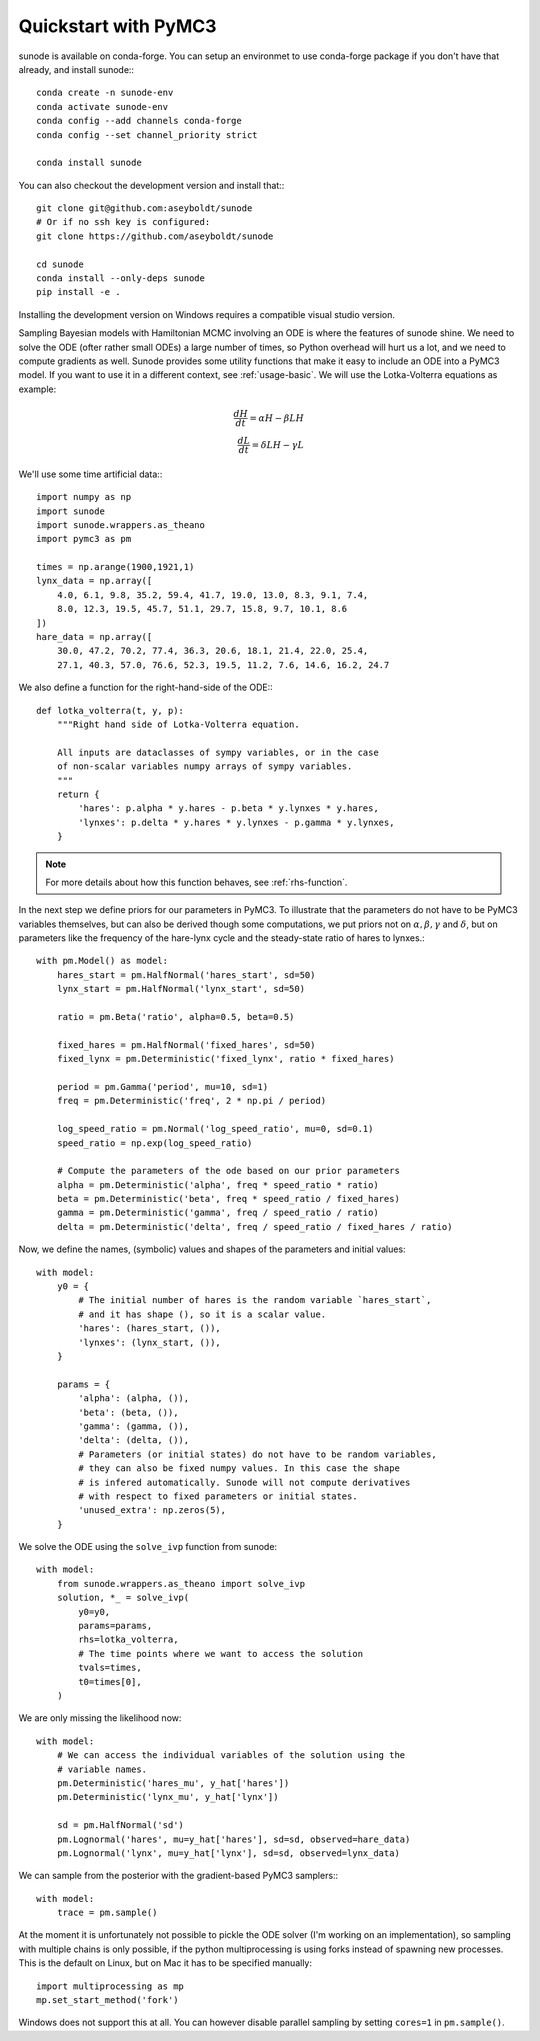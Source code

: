 .. _quickstart_pymc3:

Quickstart with PyMC3
=====================

sunode is available on conda-forge. You can setup an environmet to use conda-forge
package if you don't have that already, and install sunode:::

    conda create -n sunode-env
    conda activate sunode-env
    conda config --add channels conda-forge
    conda config --set channel_priority strict

    conda install sunode

You can also checkout the development version and install that:::

    git clone git@github.com:aseyboldt/sunode
    # Or if no ssh key is configured:
    git clone https://github.com/aseyboldt/sunode

    cd sunode
    conda install --only-deps sunode
    pip install -e .

Installing the development version on Windows requires a compatible visual studio
version.

Sampling Bayesian models with Hamiltonian MCMC involving an ODE is where the
features of sunode shine.  We need to solve the ODE (ofter rather small ODEs) a
large number of times, so Python overhead will hurt us a lot, and we need to
compute gradients as well. Sunode provides some utility functions that make it
easy to include an ODE into a PyMC3 model.  If you want to use it in a
different context, see :ref:`usage-basic`.
We will use the Lotka-Volterra equations as example:

.. math::
   \frac{dH}{dt} = \alpha H - \beta LH \\ \frac{dL}{dt} = \delta LH - \gamma L


We'll use some time artificial data:::

    import numpy as np
    import sunode
    import sunode.wrappers.as_theano
    import pymc3 as pm

    times = np.arange(1900,1921,1)
    lynx_data = np.array([
        4.0, 6.1, 9.8, 35.2, 59.4, 41.7, 19.0, 13.0, 8.3, 9.1, 7.4,
        8.0, 12.3, 19.5, 45.7, 51.1, 29.7, 15.8, 9.7, 10.1, 8.6
    ])
    hare_data = np.array([
        30.0, 47.2, 70.2, 77.4, 36.3, 20.6, 18.1, 21.4, 22.0, 25.4,
        27.1, 40.3, 57.0, 76.6, 52.3, 19.5, 11.2, 7.6, 14.6, 16.2, 24.7
    
We also define a function for the right-hand-side of the ODE:::

    def lotka_volterra(t, y, p):
        """Right hand side of Lotka-Volterra equation.

        All inputs are dataclasses of sympy variables, or in the case
        of non-scalar variables numpy arrays of sympy variables.
        """
        return {
            'hares': p.alpha * y.hares - p.beta * y.lynxes * y.hares,
            'lynxes': p.delta * y.hares * y.lynxes - p.gamma * y.lynxes,
        }

.. note::

   For more details about how this function behaves, see :ref:`rhs-function`.

In the next step we define priors for our parameters in PyMC3. To illustrate
that the parameters do not have to be PyMC3 variables themselves, but can also
be derived though some computations, we put priors not on :math:`\alpha, \beta,
\gamma` and :math:`\delta`, but on parameters like the frequency of the
hare-lynx cycle and the steady-state ratio of hares to lynxes.::

    with pm.Model() as model:
        hares_start = pm.HalfNormal('hares_start', sd=50)
        lynx_start = pm.HalfNormal('lynx_start', sd=50)

        ratio = pm.Beta('ratio', alpha=0.5, beta=0.5)

        fixed_hares = pm.HalfNormal('fixed_hares', sd=50)
        fixed_lynx = pm.Deterministic('fixed_lynx', ratio * fixed_hares)

        period = pm.Gamma('period', mu=10, sd=1)
        freq = pm.Deterministic('freq', 2 * np.pi / period)

        log_speed_ratio = pm.Normal('log_speed_ratio', mu=0, sd=0.1)
        speed_ratio = np.exp(log_speed_ratio)

        # Compute the parameters of the ode based on our prior parameters
        alpha = pm.Deterministic('alpha', freq * speed_ratio * ratio)
        beta = pm.Deterministic('beta', freq * speed_ratio / fixed_hares)
        gamma = pm.Deterministic('gamma', freq / speed_ratio / ratio)
        delta = pm.Deterministic('delta', freq / speed_ratio / fixed_hares / ratio)

Now, we define the names, (symbolic) values and shapes of the parameters and initial values::

    with model:
        y0 = {
            # The initial number of hares is the random variable `hares_start`,
            # and it has shape (), so it is a scalar value.
            'hares': (hares_start, ()),
            'lynxes': (lynx_start, ()),
        }

        params = {
            'alpha': (alpha, ()),
            'beta': (beta, ()),
            'gamma': (gamma, ()),
            'delta': (delta, ()),
            # Parameters (or initial states) do not have to be random variables,
            # they can also be fixed numpy values. In this case the shape
            # is infered automatically. Sunode will not compute derivatives
            # with respect to fixed parameters or initial states.
            'unused_extra': np.zeros(5),
        }

We solve the ODE using the ``solve_ivp`` function from sunode::

    with model:
        from sunode.wrappers.as_theano import solve_ivp
        solution, *_ = solve_ivp(
            y0=y0,
            params=params,
            rhs=lotka_volterra,
            # The time points where we want to access the solution
            tvals=times,
            t0=times[0],
        )

We are only missing the likelihood now::

    with model:
        # We can access the individual variables of the solution using the
        # variable names.
        pm.Deterministic('hares_mu', y_hat['hares'])
        pm.Deterministic('lynx_mu', y_hat['lynx'])

        sd = pm.HalfNormal('sd')
        pm.Lognormal('hares', mu=y_hat['hares'], sd=sd, observed=hare_data)
        pm.Lognormal('lynx', mu=y_hat['lynx'], sd=sd, observed=lynx_data)

We can sample from the posterior with the gradient-based PyMC3 samplers:::

    with model:
        trace = pm.sample()

At the moment it is unfortunately not possible to pickle the ODE solver (I'm
working on an implementation), so sampling with multiple chains is only possible,
if the python multiprocessing is using forks instead of spawning new processes.
This is the default on Linux, but on Mac it has to be specified manually::

    import multiprocessing as mp
    mp.set_start_method('fork')

Windows does not support this at all. You can however disable parallel sampling
by setting ``cores=1`` in ``pm.sample()``.
